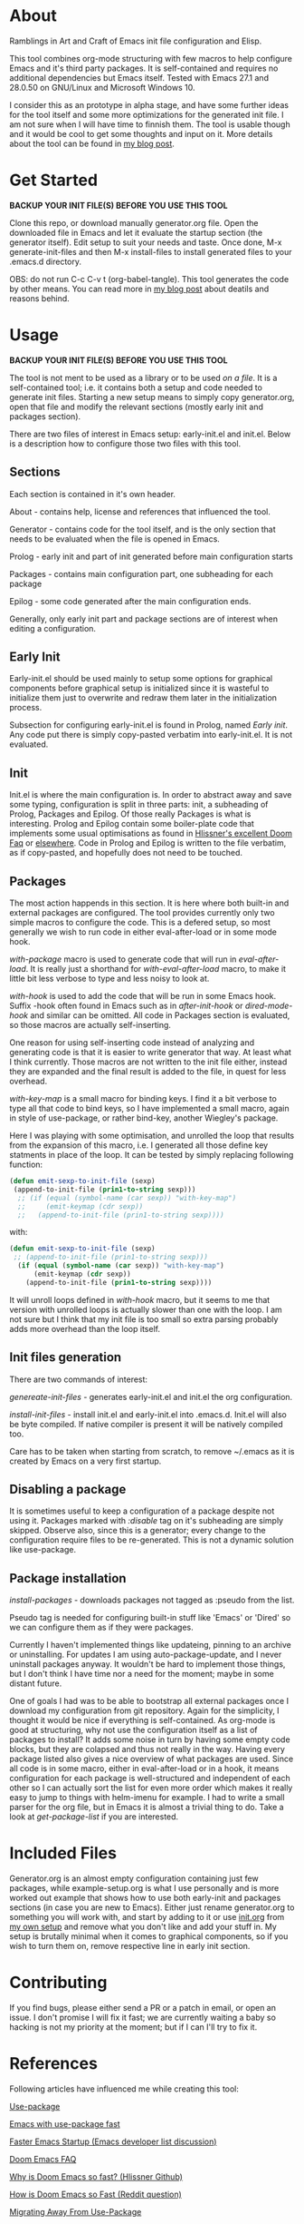 * About

Ramblings in Art and Craft of Emacs init file configuration and Elisp.

This tool combines org-mode structuring with few macros to help configure Emacs
and it's third party packages. It is self-contained and requires no additional
dependencies but Emacs itself. Tested with Emacs 27.1 and 28.0.50 on GNU/Linux
and Microsoft Windows 10.

I consider this as an prototype in alpha stage, and have some further ideas for
the tool itself and some more optimizations for the generated init file. I am
not sure when I will have time to finnish them. The tool is usable though and
it would be cool to get some thoughts and input on it. More details about the
tool can be found in [[http://www.nextpoint.se/?p=834][my blog post]].

* Get Started

*BACKUP YOUR INIT FILE(S) BEFORE YOU USE THIS TOOL*

Clone this repo, or download manually generator.org file. Open the
downloaded file in Emacs and let it evaluate the startup section (the generator itself).
Edit setup to suit your needs and taste. Once done, M-x generate-init-files and then
M-x install-files to install generated files to your .emacs.d directory.

OBS: do not run C-c C-v t (org-babel-tangle). This tool generates the code by
other means. You can read more in [[http://www.nextpoint.se/wp-admin/post.php?post=834&action=edit][my blog post]] about deatils and reasons behind.

* Usage

*BACKUP YOUR INIT FILE(S) BEFORE YOU USE THIS TOOL*

The tool is not ment to be used as a library or to be used /on a file/. It is a
self-contained tool; i.e. it contains both a setup and code needed to generate
init files. Starting a new setup means to simply copy generator.org, open that
file and modify the relevant sections (mostly early init and packages section).

There are two files of interest in Emacs setup: early-init.el and init.el. Below
is a description how to configure those two files with this tool.

** Sections

Each section is contained in it's own header.

About     - contains help, license and references that influenced the tool.

Generator - contains code for the tool itself, and is the only section
            that needs to be evaluated when the file is opened in Emacs.
            
Prolog    - early init and part of init generated before main configuration starts

Packages  - contains main configuration part, one subheading for each package

Epilog    - some code generated after the main configuration ends.


Generally, only early init part and package sections are of interest when
editing a configuration.

** Early Init

Early-init.el should be used mainly to setup some options for graphical
components before graphical setup is initialized since it is wasteful to
initialize them just to overwrite and redraw them later in the initialization
process.

Subsection for configuring early-init.el is found in Prolog, named /Early
init/. Any code put there is simply copy-pasted verbatim into early-init.el. It
is not evaluated.

** Init

Init.el is where the main configuration is. In order to abstract away and save
some typing, configuration is split in three parts: init, a subheading of Prolog,
Packages and Epilog. Of those really Packages is what is interesting. Prolog and
Epilog contain some boiler-plate code that implements some usual optimisations
as found in [[https://github.com/hlissner/doom-emacs/blob/develop/docs/faq.org#how-does-doom-start-up-so-quickly][Hlissner's excellent Doom Faq]] or [[https://github.com/nilcons/emacs-use-package-fast][elsewhere]]. Code in Prolog and
Epilog is written to the file verbatim, as if copy-pasted, and hopefully does
not need to be touched.

** Packages

The most action happends in this section. It is here where both built-in and
external packages are configured. The tool provides currently only two simple
macros to configure the code. This is a defered setup, so most generally we wish
to run code in either eval-after-load or in some mode hook.

/with-package/ macro is used to generate code that will run in /eval-after-load/.
It is  really just a shorthand for /with-eval-after-load/ macro, to make it little
bit less verbose to type and less noisy to look at.

/with-hook/ is used to add the code that will be run in some Emacs hook. Suffix
-hook often found in Emacs such as in /after-init-hook/ or /dired-mode-hook/ and
similar can be omitted. All code in Packages section is evaluated, so those macros
are actually self-inserting.

One reason for using self-inserting code instead of analyzing and generating
code is that it is easier to write generator that way. At least what I think
currently. Those macros are not written to the init file either, instead they
are expanded and the final result is added to the file, in quest for less
overhead.

/with-key-map/ is a small macro for binding keys. I find it a bit verbose to
type all that code to bind keys, so I have implemented a small macro, again in
style of use-package, or rather bind-key, another Wiegley's package.

Here I was playing with some optimisation, and unrolled the loop that results
from the expansion of this macro, i.e. I generated all those define key
statments in place of the loop. It can be tested by simply replacing following
function:

#+begin_src emacs-lisp
    (defun emit-sexp-to-init-file (sexp)
     (append-to-init-file (prin1-to-string sexp)))
      ;; (if (equal (symbol-name (car sexp)) "with-key-map")
      ;;     (emit-keymap (cdr sexp))
      ;;   (append-to-init-file (prin1-to-string sexp))))
#+end_src

with:

#+begin_src emacs-lisp
    (defun emit-sexp-to-init-file (sexp)
     ;; (append-to-init-file (prin1-to-string sexp)))
      (if (equal (symbol-name (car sexp)) "with-key-map")
          (emit-keymap (cdr sexp))
        (append-to-init-file (prin1-to-string sexp))))
#+end_src

It will unroll loops defined in /with-hook/ macro, but it seems to me that
version with unrolled loops is actually slower than one with the loop. I am not
sure but I think that my init file is too small so extra parsing probably adds
more overhead than the loop itself.

** Init files generation

There are two commands of interest:

/genereate-init-files/ - generates early-init.el and init.el the org
                       configuration.

/install-init-files/   - install init.el and early-init.el into .emacs.d. Init.el
                       will also be byte compiled. If native compiler is present it 
                       will be natively compiled too.

Care has to be taken when starting from scratch, to remove ~/.emacs as it is
created by Emacs on a very first startup.

** Disabling a package

It is sometimes useful to keep a configuration of a package despite not using it.
Packages marked with /:disable/ tag on it's subheading are simply skipped. Observe
also, since this is a generator; every change to the configuration require files to
be re-generated. This is not a dynamic solution like use-package.

** Package installation

/install-packages/ - downloads packages not tagged as :pseudo from the list.

Pseudo tag is needed for configuring built-in stuff like 'Emacs' or 'Dired' so
we can configure them as if they were packages. 

Currently I haven't implemented things like updateing, pinning to an archive or
uninstalling. For updates I am using auto-package-update, and I never uninstall
packages anyway. It wouldn't be hard to implement those things, but I don't
think I have time nor a need for the moment; maybe in some distant future.

One of goals I had was to be able to bootstrap all external packages once I
download my configuration from git repository. Again for the simplicity, I
thought it would be nice if everything is self-contained. As org-mode is good at
structuring, why not use the configuration itself as a list of packages to
install? It adds some noise in turn by having some empty code blocks, but they
are colapsed and thus not really in the way. Having every package listed also
gives a nice overview of what packages are used. Since all code is in some
macro, either in eval-after-load or in a hook, it means configuration for each
package is well-structured and independent of each other so I can actually sort
the list for even more order which makes it really easy to jump to things with
helm-imenu for example. I had to write a small parser for the org file, but in
Emacs it is almost a trivial thing to do. Take a look at /get-package-list/ if you
are interested.

* Included Files

Generator.org is an almost empty configuration containing just few packages,
while example-setup.org is what I use personally and is more worked out example
that shows how to use both early-init and packages sections (in case you are new
to Emacs). Either just rename generator.org to something you will work with, and
start by adding to it or use [[https://github.com/amno1/.emacs.d/blob/main/init.org][init.org]] from [[https://github.com/amno1/.emacs.d][my own setup]] and remove what you don't
like and add your stuff in. My setup is brutally minimal when it comes to graphical
components, so if you wish to turn them on, remove respective line in early init
section.

* Contributing

If you find bugs, please either send a PR or a patch in email, or open an
issue. I don't promise I will fix it fast; we are currently waiting a baby so
hacking is not my priority at the moment; but if I can I'll try to fix it.

* References

Following articles have influenced me while creating this tool:

[[https://github.com/jwiegley/use-package][Use-package]]

[[https://github.com/nilcons/emacs-use-package-fast][Emacs with use-package fast]]

[[https://lists.gnu.org/archive/html/help-gnu-emacs/2006-01/msg00021.html][Faster Emacs Startup (Emacs developer list discussion)]]

[[https://github.com/hlissner/doom-emacs/blob/develop/docs/faq.org#how-does-doom-start-up-so-quickly][Doom Emacs FAQ]]

[[https://github.com/hlissner/doom-emacs/issues/310][Why is Doom Emacs so fast? (Hlissner Github)]]

[[https://www.reddit.com/r/emacs/comments/f3ed3r/how_is_doom_emacs_so_damn_fast/][How is Doom Emacs so Fast (Reddit question)]]

[[https://two-wrongs.com/migrating-away-from-use-package][Migrating Away From Use-Package]]

[[https://nullprogram.com/blog/2017/01/30/][Writing Fast(er) Lisp]]

* Licence
Copyright (C) 2020  Arthur Miller

Author: Arthur Miller <arthur.miller@live.com>

This program is free software; you can redistribute it and/or modify
it under the terms of the GNU General Public License as published by
the Free Software Foundation, either version 3 of the License, or
(at your option) any later version.

This program is distributed in the hope that it will be useful,
but WITHOUT ANY WARRANTY; without even the implied warranty of
MERCHANTABILITY or FITNESS FOR A PARTICULAR PURPOSE.  See the
GNU General Public License for more details.

You should have received a copy of the GNU General Public License
along with this program.  If not, see <https://www.gnu.org/licenses/>.
